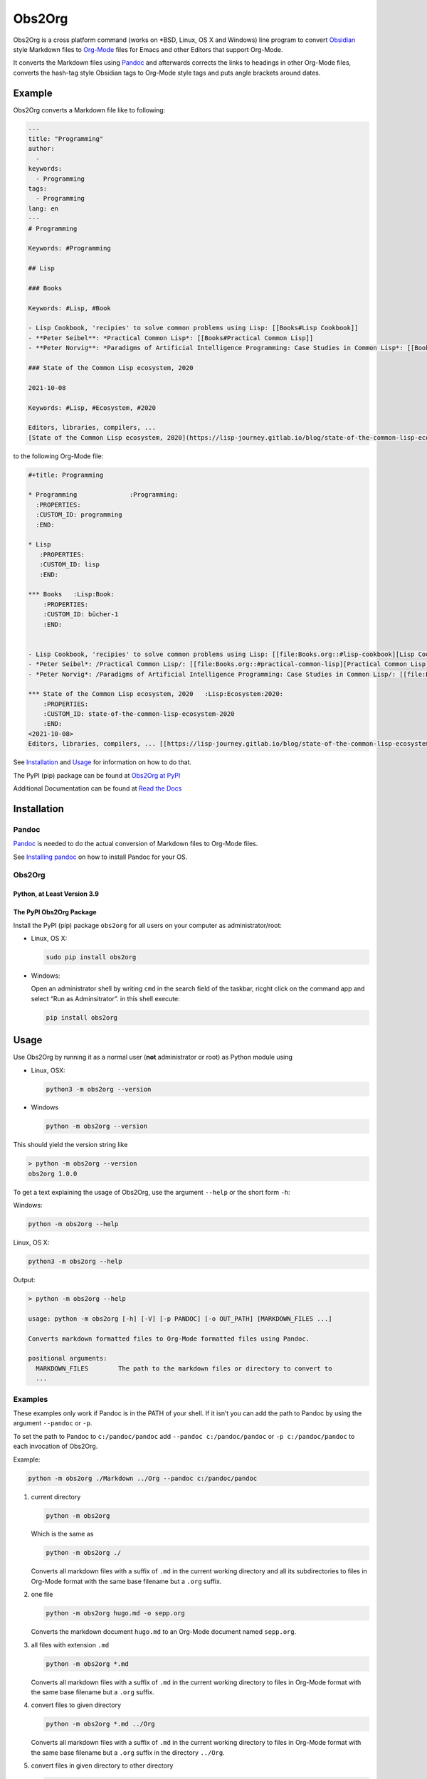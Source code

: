 Obs2Org
=======

Obs2Org is a cross platform command (works on \*BSD, Linux, OS X and
Windows) line program to convert `Obsidian <https://obsidian.md/>`__
style Markdown files to `Org-Mode <https://orgmode.org/>`__ files for
Emacs and other Editors that support Org-Mode.

It converts the Markdown files using
`Pandoc <https://pandoc.org/MANUAL.html>`__ and afterwards corrects the
links to headings in other Org-Mode files, converts the hash-tag style
Obsidian tags to Org-Mode style tags and puts angle brackets around
dates.

Example
-------

Obs2Org converts a Markdown file like to following:

.. code:: md

   ---
   title: "Programming"
   author:
     -
   keywords:
     - Programming
   tags:
     - Programming
   lang: en
   ---
   # Programming

   Keywords: #Programming

   ## Lisp

   ### Books

   Keywords: #Lisp, #Book

   - Lisp Cookbook, 'recipies' to solve common problems using Lisp: [[Books#Lisp Cookbook]]
   - **Peter Seibel**: *Practical Common Lisp*: [[Books#Practical Common Lisp]]
   - **Peter Norvig**: *Paradigms of Artificial Intelligence Programming: Case Studies in Common Lisp*: [[Books#Paradigms of Artificial Intelligence Programming]]

   ### State of the Common Lisp ecosystem, 2020

   2021-10-08

   Keywords: #Lisp, #Ecosystem, #2020

   Editors, libraries, compilers, ...
   [State of the Common Lisp ecosystem, 2020](https://lisp-journey.gitlab.io/blog/state-of-the-common-lisp-ecosystem-2020/#development)

to the following Org-Mode file:

.. code:: org-mode

   #+title: Programming

   * Programming              :Programming:
     :PROPERTIES:
     :CUSTOM_ID: programming
     :END:

   * Lisp
      :PROPERTIES:
      :CUSTOM_ID: lisp
      :END:

   *** Books   :Lisp:Book:
       :PROPERTIES:
       :CUSTOM_ID: bücher-1
       :END:


   - Lisp Cookbook, 'recipies' to solve common problems using Lisp: [[file:Books.org::#lisp-cookbook][Lisp Cookbook]]
   - *Peter Seibel*: /Practical Common Lisp/: [[file:Books.org::#practical-common-lisp][Practical Common Lisp]]
   - *Peter Norvig*: /Paradigms of Artificial Intelligence Programming: Case Studies in Common Lisp/: [[file:Books.org::#paradigms-of-artificial-intelligence-programming][Paradigms of Artificial Intelligence Programming]]

   *** State of the Common Lisp ecosystem, 2020   :Lisp:Ecosystem:2020:
       :PROPERTIES:
       :CUSTOM_ID: state-of-the-common-lisp-ecosystem-2020
       :END:
   <2021-10-08>
   Editors, libraries, compilers, ... [[https://lisp-journey.gitlab.io/blog/state-of-the-common-lisp-ecosystem-2020/#development][State of the Common Lisp ecosystem, 2020]]

See `Installation <#installation>`__ and `Usage <#usage>`__ for
information on how to do that.

The PyPI (pip) package can be found at `Obs2Org at
PyPI <https://pypi.org/project/Obs2Org/>`__

Additional Documentation can be found at `Read the
Docs <https://obs2org.readthedocs.io/en/latest>`__


Installation
------------

Pandoc
~~~~~~

`Pandoc <https://pandoc.org>`__ is needed to do the actual conversion of
Markdown files to Org-Mode files.

See `Installing pandoc <https://pandoc.org/installing.html>`__ on how to
install Pandoc for your OS.

.. _obs2org-1:

Obs2Org
~~~~~~~

Python, at Least Version 3.9
^^^^^^^^^^^^^^^^^^^^^^^^^^^^

The PyPI Obs2Org Package
^^^^^^^^^^^^^^^^^^^^^^^^

Install the PyPI (pip) package ``obs2org`` for all users on your
computer as administrator/root:

-  Linux, OS X:

   .. code:: shell

      sudo pip install obs2org

-  Windows:

   Open an administrator shell by writing ``cmd`` in the search field of
   the taskbar, ricght click on the command app and select “Run as
   Adminsitrator”. in this shell execute:

   .. code:: ps1

      pip install obs2org

Usage
-----

Use Obs2Org by running it as a normal user (**not** administrator or
root) as Python module using

-  Linux, OSX:

   .. code:: shell

      python3 -m obs2org --version

-  Windows

   .. code:: ps1

      python -m obs2org --version

This should yield the version string like

.. code:: ps1

   > python -m obs2org --version
   obs2org 1.0.0

To get a text explaining the usage of Obs2Org, use the argument
``--help`` or the short form ``-h``:

Windows:

.. code:: ps1

   python -m obs2org --help

Linux, OS X:

.. code:: shell

   python3 -m obs2org --help

Output:

.. code:: ps1

   > python -m obs2org --help

   usage: python -m obs2org [-h] [-V] [-p PANDOC] [-o OUT_PATH] [MARKDOWN_FILES ...]

   Converts markdown formatted files to Org-Mode formatted files using Pandoc.

   positional arguments:
     MARKDOWN_FILES        The path to the markdown files or directory to convert to
     ...

Examples
~~~~~~~~

These examples only work if Pandoc is in the PATH of your shell. If it
isn’t you can add the path to Pandoc by using the argument ``--pandoc``
or ``-p``.

To set the path to Pandoc to ``c:/pandoc/pandoc`` add
``--pandoc c:/pandoc/pandoc`` or ``-p c:/pandoc/pandoc`` to each
invocation of Obs2Org.

Example:

.. code:: ps1

   python -m obs2org ./Markdown ../Org --pandoc c:/pandoc/pandoc

1. current directory

   .. code:: ps1

      python -m obs2org

   Which is the same as

   .. code:: ps1

      python -m obs2org ./

   Converts all markdown files with a suffix of ``.md`` in the current
   working directory and all its subdirectories to files in Org-Mode
   format with the same base filename but a ``.org`` suffix.

2. one file

   .. code:: ps1

      python -m obs2org hugo.md -o sepp.org

   Converts the markdown document ``hugo.md`` to an Org-Mode document
   named ``sepp.org``.

3. all files with extension ``.md``

   .. code:: ps1

      python -m obs2org *.md

   Converts all markdown files with a suffix of ``.md`` in the current
   working directory to files in Org-Mode format with the same base
   filename but a ``.org`` suffix.

4. convert files to given directory

   .. code:: ps1

      python -m obs2org *.md ../Org

   Converts all markdown files with a suffix of ``.md`` in the current
   working directory to files in Org-Mode format with the same base
   filename but a ``.org`` suffix in the directory ``../Org``.

5. convert files in given directory to other directory

   .. code:: ps1

      python -m obs2org ./Markdown ../Org

   Converts all markdown files with a suffix of ``.md`` in the directory
   ``./Markdown`` and its subdirectories to files in Org-Mode format
   with the same base filename but a ``.org`` suffix in the directory
   ``../Org``.
